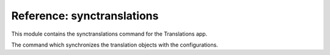 ***************************
Reference: synctranslations
***************************

.. module:: translations.management.commands.synctranslations

This module contains the synctranslations command for the Translations app.

.. class:: Command

   The command which synchronizes the translation objects with
   the configurations.

   .. method:: execute(*args, **options)

      Execute the :class:`Command`
      with :class:`~django.core.management.base.BaseCommand` arguments.

      This is an overriden version of
      the :class:`~django.core.management.base.BaseCommand`\ 's
      :meth:`~django.core.management.base.BaseCommand.execute` method.
      It defines the standard input on the :class:`Command`.

   .. method:: add_arguments(parser)

      Add the arguments which the :class:`Command` accepts
      on an :class:`~argparse.ArgumentParser`.

      Defines the different types of arguments
      that the :class:`Command` accepts
      on the :class:`~argparse.ArgumentParser`.

   .. method:: get_content_types(*app_labels)

      Return the :class:`~django.contrib.contenttypes.models.ContentType`\ s
      in some apps or all of them.

      If the app labels are passed in it returns
      the :class:`~django.contrib.contenttypes.models.ContentType`\ s
      in those apps,
      if nothing is passed in it returns
      the :class:`~django.contrib.contenttypes.models.ContentType`\ s
      in all apps.

   .. method:: get_obsolete_translations(content_types)

      Return the obsolete translations of some
      :class:`~django.contrib.contenttypes.models.ContentType`\ s.

      Returns the obsolete translations of
      the :class:`~django.contrib.contenttypes.models.ContentType`\ s
      based on the current configurations of their models.

   .. method:: log_obsolete_translations(obsolete_translations)

      Log the details of some obsolete translations.

      Logs the models and the fields details of the obsolete translations.

   .. method:: ask_yes_no(message, default=None)

      Ask the user for yes or no with a message and a default value.

      Prompts the user with the message asking them for a yes or no answer,
      optionally a default value can be set for the answer.

   .. method:: should_run_synchronization()

      Return whether to run the synchronization or not.

      Determines whether the synchronization should run or not.
      It does so by making sure that the user is aware of the risks.
      If the user is using a TTY it asks them whether they are sure or not and
      if the user is *NOT* using a TTY they have to explicitly declare
      that they are sure in the command.

   .. method:: handle(*app_labels, **options)

      Run the :class:`Command` with the configured arguments.

      Synchronizes the translation objects with the configurations.
